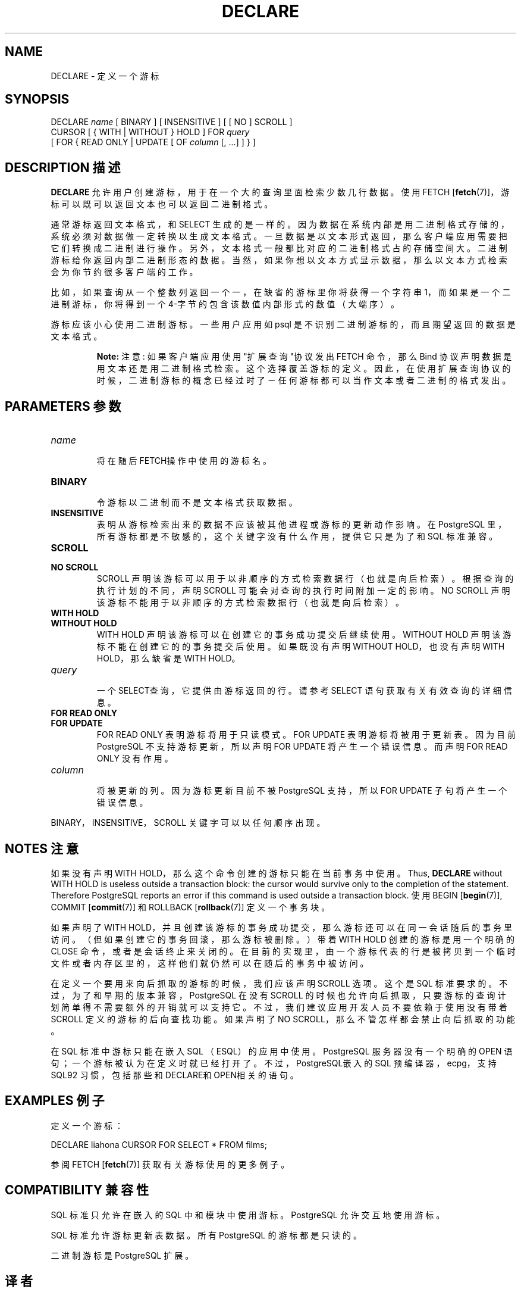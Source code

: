 .\" auto-generated by docbook2man-spec $Revision: 1.1 $
.TH "DECLARE" "7" "2003-11-02" "SQL - Language Statements" "SQL Commands"
.SH NAME
DECLARE \- 定义一个游标

.SH SYNOPSIS
.sp
.nf
DECLARE \fIname\fR [ BINARY ] [ INSENSITIVE ] [ [ NO ] SCROLL ]
    CURSOR [ { WITH | WITHOUT } HOLD ] FOR \fIquery\fR
    [ FOR { READ ONLY | UPDATE [ OF \fIcolumn\fR [, ...] ] } ]
.sp
.fi
.SH "DESCRIPTION 描述"
.PP
\fBDECLARE\fR 允许用户创建游标， 用于在一个大的查询里面检索少数几行数据。 使用
FETCH [\fBfetch\fR(7)]，游标可以既可以返回文本也可以返回二进制格式。
.PP
 通常游标返回文本格式，和 SELECT 生成的是一样的。 因为数据在系统内部是用二进制格式存储的， 系统必须对数据做一定转换以生成文本格式。 一旦数据是以文本形式返回，那么客户端应用需要把它们转换成二进制进行操作。 另外，文本格式一般都比对应的二进制格式占的存储空间大。 二进制游标给你返回内部二进制形态的数据。当然，如果你想以文本方式显示数据，那么以文本方式检索会为你节约很多客户端的工作。
.PP
 比如，如果查询从一个整数列返回一个一， 在缺省的游标里你将获得一个字符串 1，而如果是一个二进制游标， 你将得到一个 4-字节的包含该数值内部形式的数值（大端序）。
.PP
 游标应该小心使用二进制游标。一些用户应用如 psql 是不识别二进制游标的， 而且期望返回的数据是文本格式。
.sp
.RS
.B "Note:"
注意:  如果客户端应用使用"扩展查询"协议发出 FETCH 命令， 那么 Bind 协议声明数据是用文本还是用二进制格式检索。 这个选择覆盖游标的定义。因此，在使用扩展查询协议的时候，二进制游标的概念已经过时了 － 任何游标都可以当作文本或者二进制的格式发出。
.RE
.sp
.SH "PARAMETERS 参数"
.TP
\fB\fIname\fB\fR
 将在随后FETCH操作中使用的游标名。
.TP
\fBBINARY\fR
 令游标以二进制而不是文本格式获取数据。
.TP
\fBINSENSITIVE\fR
 表明从游标检索出来的数据不应该被其他进程或游标的更新动作影响。 在 PostgreSQL 里，所有游标都是不敏感的，这个关键字没有什么作用，提供它只是为了和 SQL 标准兼容。
.TP
\fBSCROLL\fR
.TP
\fBNO SCROLL\fR
SCROLL 声明该游标可以用于以非顺序的方式检索数据行（也就是向后检索）。 根据查询的执行计划的不同，声明 SCROLL 可能会对查询的执行时间附加一定的影响。 NO SCROLL 声明该游标不能用于以非顺序的方式检索数据行（也就是向后检索）。
.TP
\fBWITH HOLD\fR
.TP
\fBWITHOUT HOLD\fR
WITH HOLD 声明该游标可以在创建它的事务成功提交后继续使用。 WITHOUT HOLD 声明该游标不能在创建它的的事务提交后使用。如果既没有声明 WITHOUT HOLD，也没有声明 WITH HOLD， 那么缺省是 WITH HOLD。
.TP
\fB\fIquery\fB\fR
 一个SELECT查询，它提供由游标返回的行。 请参考 SELECT 语句获取有关有效查询的详细信息。
.TP
\fBFOR READ ONLY\fR
.TP
\fBFOR UPDATE\fR
FOR READ ONLY 表明游标将用于只读模式。 FOR UPDATE 表明游标将被用于更新表。 因为目前 PostgreSQL 不支持游标更新， 所以声明 FOR UPDATE 将产生一个错误信息。而声明 FOR READ ONLY 没有作用。
.TP
\fB\fIcolumn\fB\fR
 将被更新的列。因为游标更新目前不被 PostgreSQL 支持， 所以 FOR UPDATE 子句将产生一个错误信息。
.PP
BINARY，INSENSITIVE，SCROLL 关键字可以以任何顺序出现。
.PP
.SH "NOTES 注意"
.PP
 如果没有声明 WITH HOLD，那么这个命令创建的游标只能在当前事务中使用。
Thus, \fBDECLARE\fR without WITH
HOLD is useless outside a transaction block: the cursor would
survive only to the completion of the statement. Therefore
PostgreSQL reports an error if this
command is used outside a transaction block.
使用
BEGIN [\fBbegin\fR(7)],
COMMIT [\fBcommit\fR(7)]
和
ROLLBACK [\fBrollback\fR(7)]
定义一个事务块。
.PP
 如果声明了 WITH HOLD，并且创建该游标的事务成功提交， 那么游标还可以在同一会话随后的事务里访问。（但如果创建它的事务回滚，那么游标被删除。） 带着 WITH HOLD 创建的游标是用一个明确的 CLOSE 命令，或者是会话终止来关闭的。 在目前的实现里，由一个游标代表的行是被拷贝到一个临时文件或者内存区里的，这样他们就仍然可以在随后的事务中被访问。
.PP
 在定义一个要用来向后抓取的游标的时候，我们应该声明 SCROLL 选项。 这个是 SQL 标准要求的。不过，为了和早期的版本兼容， PostgreSQL 在没有 SCROLL 的时候也允许向后抓取， 只要游标的查询计划简单得不需要额外的开销就可以支持它。 不过，我们建议应用开发人员不要依赖于使用没有带着 SCROLL  定义的游标的后向查找功能。如果声明了 NO SCROLL，那么不管怎样都会禁止向后抓取的功能。
.PP
 在 SQL 标准中游标只能在嵌入 SQL （ESQL） 的应用中使用。 PostgreSQL 服务器没有一个明确的 OPEN  语句；一个游标被认为在定义时就已经打开了。 不过，PostgreSQL嵌入的 SQL 预编译器， ecpg， 支持 SQL92 习惯，包括那些和DECLARE和OPEN相关的语句。
.SH "EXAMPLES 例子"
.PP
 定义一个游标：
.sp
.nf
DECLARE liahona CURSOR FOR SELECT * FROM films;
.sp
.fi
 参阅 FETCH [\fBfetch\fR(7)] 获取有关 游标使用的更多例子。
.SH "COMPATIBILITY 兼容性"
.PP
SQL 标准只允许在嵌入的 SQL 中和模块中使用游标。 PostgreSQL 允许交互地使用游标。
.PP
SQL 标准允许游标更新表数据。 所有 PostgreSQL 的游标都是只读的。
.PP
 二进制游标是 PostgreSQL 扩展。
.SH "译者"
.B Postgresql 中文网站
.B 何伟平 <laser@pgsqldb.org>
